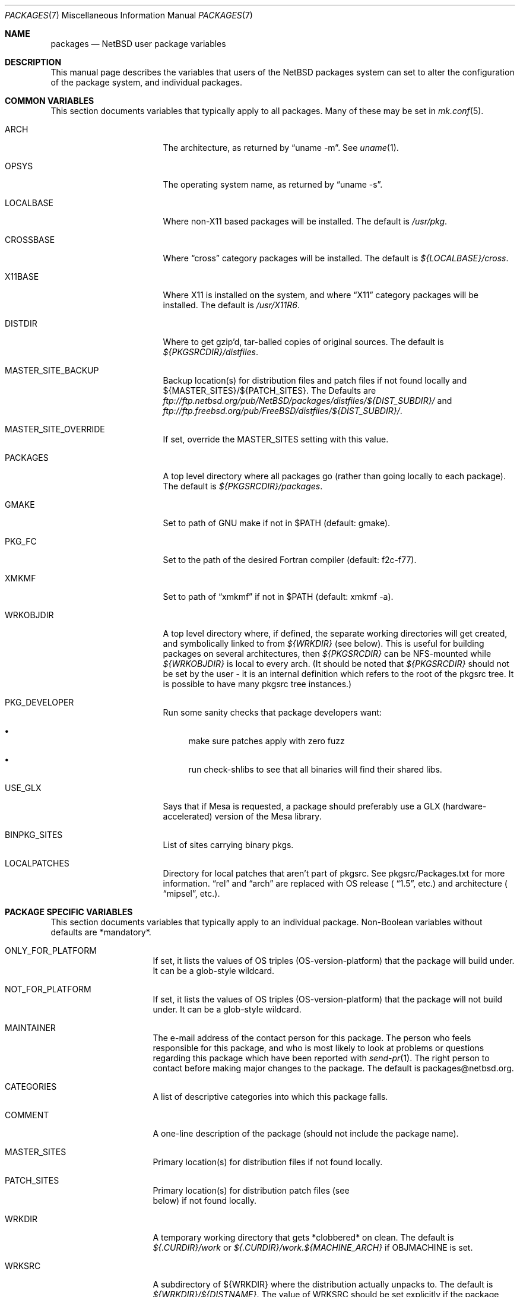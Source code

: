 .\"	$NetBSD: packages.7,v 1.78 2003/05/06 10:46:43 jmmv Exp $
.\"
.\" from: NetBSD: bsd.pkg.mk,v 1.89 1998/06/01 21:30:10 hubertf Exp
.\"
.\"	This file is in the public domain.
.\"
.Dd January 18, 2003
.Dt PACKAGES 7
.Os
.Sh NAME
.Nm packages
.Nd
.Nx
user package variables
.Sh DESCRIPTION
This manual page describes the variables that users of the
.Nx
packages system can set to alter the configuration of the package system,
and individual packages.
.Sh COMMON VARIABLES
This section documents variables that typically apply to all packages.
Many of these may be set in
.Xr mk.conf 5 .
.Bl -tag -offset indent -width XXXXXXXXX
.It ARCH
The architecture, as returned by
.Dq uname -m .
See
.Xr uname 1 .
.It OPSYS
The operating system name, as returned by
.Dq uname -s .
.It LOCALBASE
Where non-X11 based packages will be installed.
The default is
.Pa /usr/pkg .
.It CROSSBASE
Where
.Dq cross
category packages will be installed.
The default is
.Pa ${LOCALBASE}/cross .
.It X11BASE
Where X11 is installed on the system, and where
.Dq X11
category packages will be installed.
The default is
.Pa /usr/X11R6 .
.It DISTDIR
Where to get gzip'd, tar-balled copies of original sources.  The default is
.Pa ${PKGSRCDIR}/distfiles .
.It MASTER_SITE_BACKUP
Backup location(s) for distribution files and patch files if not found
locally and ${MASTER_SITES}/${PATCH_SITES}.  The Defaults are
.Pa ftp://ftp.netbsd.org/pub/NetBSD/packages/distfiles/${DIST_SUBDIR}/
and
.Pa ftp://ftp.freebsd.org/pub/FreeBSD/distfiles/${DIST_SUBDIR}/ .
.It MASTER_SITE_OVERRIDE
If set, override the MASTER_SITES setting with this value.
.It PACKAGES
A top level directory where all packages go (rather than going locally
to each package).  The default is
.Pa ${PKGSRCDIR}/packages .
.It GMAKE
Set to path of GNU make if not in $PATH (default: gmake).
.It PKG_FC
Set to the path of the desired Fortran compiler (default: f2c-f77).
.It XMKMF
Set to path of
.Dq xmkmf
if not in $PATH (default: xmkmf -a).
.It WRKOBJDIR
A top level directory where, if defined, the separate working
directories will get created, and symbolically linked to from
.Pa ${WRKDIR}
(see below).  This is useful for building packages on several
architectures, then
.Pa ${PKGSRCDIR}
can be NFS-mounted while
.Pa ${WRKOBJDIR}
is local to every arch.
(It should be noted that
.Pa ${PKGSRCDIR}
should not be set by the user - it is an internal definition
which refers to the root of the pkgsrc tree. It is possible
to have many pkgsrc tree instances.)
.It PKG_DEVELOPER
Run some sanity checks that package developers want:
.Bl -bullet
.It
make sure patches apply with zero fuzz
.It
run check-shlibs to see that all binaries will find their
shared libs.
.El
.It USE_GLX
Says that if Mesa is requested, a package should preferably use a
GLX (hardware-accelerated) version of the Mesa library.
.It BINPKG_SITES
List of sites carrying binary pkgs.
.It LOCALPATCHES
Directory for local patches that aren't part of pkgsrc. See
pkgsrc/Packages.txt for more information.
.Dq rel
and
.Dq arch
are
replaced with OS release (
.Dq 1.5 ,
etc.) and architecture (
.Dq mipsel ,
etc.).
.El
.Sh PACKAGE SPECIFIC VARIABLES
This section documents variables that typically apply to an individual
package.  Non-Boolean variables without defaults are *mandatory*.
.Bl -tag -offset indent -width XXXXXXXX
.It ONLY_FOR_PLATFORM
If set, it lists the values of OS triples (OS-version-platform)
that the package will build under.  It can be a glob-style wildcard.
.It NOT_FOR_PLATFORM
If set, it lists the values of OS triples (OS-version-platform)
that the package will not build under.  It can be a glob-style wildcard.
.It MAINTAINER
The e-mail address of the contact person for this package.  The person
who feels responsible for this package, and who is most likely to look
at problems or questions regarding this package which have been
reported with
.Xr send-pr 1 .
The right person to contact before making major changes to the
package.  The default is packages@netbsd.org.
.It CATEGORIES
A list of descriptive categories into which this package falls.
.It COMMENT
A one-line description of the package (should not include
the package name).
.It MASTER_SITES
Primary location(s) for distribution files if not found locally.
.It PATCH_SITES
Primary location(s) for distribution patch files (see
.Dv It PATCHFILES
below) if not found locally.
.It WRKDIR
A temporary working directory that gets *clobbered* on clean.  The default is
.Pa ${.CURDIR}/work
or
.Pa ${.CURDIR}/work.${MACHINE_ARCH}
if
.Dv OBJMACHINE
is set.
.It WRKSRC
A subdirectory of ${WRKDIR} where the distribution actually
unpacks to.  The default is
.Pa ${WRKDIR}/${DISTNAME} .
The value of WRKSRC should be set explicitly
if the package does not follow standard conventions
and include the package's name as a subdirectory.
Please note that the old
.Dv NO_WRKSUBDIR
definition has been deprecated and should not be used.
.It DISTNAME
Name of package or distribution.
.It DISTFILES
Name(s) of archive file(s) containing distribution.  The default is
.Pa ${DISTNAME}${EXTRACT_SUFX} .
.It PATCHFILES
Name(s) of additional files that contain distribution patches
There is no default.  Make will look for them at
.Dv PATCH_SITES
(see above).  They will automatically be uncompressed before patching if
the names end with
.Dq .gz
or
.Dq .Z .
.It DIST_SUBDIR
Suffix to
.Pa ${DISTDIR} .
If set, all
.Pa ${DISTFILES}
and
.Pa ${PATCHFILES}
will be put in this subdirectory of
.Pa ${DISTDIR}.
.It ALLFILES
All of
.Pa ${DISTFILES}
and
.Pa ${PATCHFILES} .
.It IGNOREFILES
If some of the
.Pa ${ALLFILES}
are not checksum-able, set this variable to their names.
.It PKGNAME
Name of the package file to create if the
.Pa ${DISTNAME}
isn't really relevant for the package.  The default is
.Pa ${DISTNAME} .
.It SVR4_PKGNAME
Name of the package file to create if the
.Pa ${PKGNAME}
isn't unique enough on a SVR4 system. The default is
.Pa ${PKGNAME}
which may be shortened when you use gensolpkg. Only add SVR4_PKGNAME if
.Pa ${PKGNAME}
does not produce an unique package name on a SVR4 system.
The length of SVR4_PKGNAME is limited to 5 characters.
.It PKGREVISION
This number indicates the package's revision within the
.Nx
Packages Collection (pkgsrc). If set, this will be attached to the
PKGNAME variable separated by a "nb".
.It EXTRACT_ONLY
If defined, a subset of
.Pa ${DISTFILES}
you want to actually extract.
.It PATCHDIR
A directory containing any additional patches you made
to package this software.  The default is
.Pa ${.CURDIR}/patches .
.It SCRIPTDIR
A directory containing any auxiliary scripts.  The default is
.Pa ${.CURDIR}/scripts .
.It FILESDIR
A directory containing any miscellaneous additional files.  The default is
.Pa ${.CURDIR}/files .
.It PKGDIR
A direction containing any package creation files.  The default is
.Pa ${.CURDIR}/pkg .
.It PKG_DBDIR
Where package installation is recorded.  The default is
.Pa /var/db/pkg .
.It FORCE_PKG_REGISTER
If set, it will overwrite any existing package registration information in
.Pa ${PKG_DBDIR}/${PKGNAME} .
.It NO_MTREE
If set, will not invoke mtree from
.Pa bsd.pkg.mk
from the
.Dq install
target.
.It MTREE_FILE
The name of the mtree file.  The default is
.Pa /etc/mtree/BSD.x11.dist
if
.Dv USE_IMAKE
or
.Dv USE_X11BASE
is set, or
.Pa /etc/mtree/BSD.pkg.dist
otherwise.
.It USE_X11
Instructs the package system that the package will use headers and libraries
from
.Dv X11BASE
and so a check must be made that these are available.
If they are not, an IGNORE message will be displayed, and the package
will not be built.
.It PLIST_SRC
Which file(s) to use to build
.Pa ${PLIST} .
Default is
.Pa ${PKGDIR}/PLIST .
.It PLIST_SUBST
Patterns that get automatically expanded during the PLIST creation.
Takes arguments of the form
.Li VARNAME =
.Dq value
and subsequently replaces every occurrence of
.Li ${VARNAME}
with
.Li value .
.It INSTALL_FILE
The name of a script which will be invoked when installing
binary packages. If there is a file called
.Pa ${PKGDIR}/INSTALL ,
that file will be used.
.It DEINSTALL_FILE
The name of a script which will be invoked when de-installing
binary packages. If there is a file called
.Pa ${PKGDIR}/DEINSTALL ,
that file will be used.
.It MESSAGE
The name of a file which will be displayed during the installation
of a package. No substitution according to MESSAGE_SUBST takes
place. Overrides MESSAGE_SRC. Should not be used.
.It MESSAGE_SRC
The name of a file which will be displayed when installing
a package. If neither MESSAGE_SRC nor MESSAGE are set, and there
is a file called
.Pa ${PKGDIR}/MESSAGE ,
that file will be used.
Before displaying the file, substitution according to MESSAGE_SUBST
takes place.
.It MESSAGE_SUBST
This variable takes equations of the form
.Li VARNAME =
.Dq value ,
and replaces all occurrences of
.Li ${VARNAME}
in MESSAGE_SRC with
.Li value .
By default, substitution is performed for
.Li LOCALBASE ,
.Li PKGNAME ,
.Li PREFIX ,
.Li X11BASE ,
and
.Li X11PREFIX .
.It NO_BIN_ON_CDROM
Binaries of this package may not be placed on CDROM.  Set this string to
.Pa ${RESTRICTED} .
.It NO_BIN_ON_FTP
Binaries of this package may not be made available via ftp.  Set this string to
.Pa ${RESTRICTED} .
.It NO_BUILD
Use a dummy (do-nothing) build target.
.It NO_CONFIGURE
Use a dummy (do-nothing) configure target.
.It NO_INSTALL
Use a dummy (do-nothing) install target.
.It NO_PACKAGE
Use a dummy (do-nothing) package target.
.It NO_PKG_REGISTER
Don't register a package install as a package.
.It NO_SRC_ON_CDROM
Distfile(s) of this package may not be placed on CDROM.  Set this string to
.Pa ${RESTRICTED} .
.It NO_SRC_ON_FTP
Distfile(s) of this package may not be made available via ftp.  Set this string to
.Pa ${RESTRICTED} .
If this variable is set, the distfile will not be mirrored by ftp.netbsd.org.
.It NO_DEPENDS
Don't verify build of dependencies.
.It CHECK_SHLIBS
Do not run 'check-shlibs' even if PKG_DEVELOPER is set. This prevents
errors on emul/compat packages (e.g., Linux binaries, ...).
.It MAKEFILE
Name of the Makefile in ${WRKSRC}, used in the default build and
install targets. Default:
.Dq Makefile .
.It BROKEN
Package is broken.  Set this string to the reason why.
.It RESTRICTED
Package is restricted.  Set this string to the reason why.
.It LICENCE
The package has a non-standard licence, such as shareware, or non-commercial-use
only. This string should be set to the type of licence the package has,
like "shareware", or "non-commercial-use". If LICENCE is set, the
.Dv ACCEPTABLE_LICENCES
variable will be searched, if set, for a string matching the licence.
.It PASSIVE_FETCH
Uses passive
.Xr ftp 1
to retrieve distribution files.
.It REPLACE_PERL
Takes a list of files and replaces each occurrence of "/usr/bin/perl", "/usr/local/bin/perl"
and "/usr/pkg/bin/perl" in the named files with the value of ${PERL5}.
This can be used to point perl scripts to the proper interpreter that pkgsrc installs.
Note: it looks for the listed files in ${WRKSRC}.
.It UNLIMIT_RESOURCES
List of process limits which need to be raised to hard limits for building
this package. So far "datasize" and "stacksize" are supported.
.It USE_LIBTOOL
Says that the package uses
.Pa libtool
to manage building of libraries and shared objects, where applicable.
.It LTCONFIG_OVERRIDE
If set, override the specified
.Pa ltconfig
for using the
.Pa libtool
package instead of the pkg's own
.Pa libtool .
.It USE_FORTRAN
Says that the package uses a Fortran compiler for building.
.It USE_GMAKE
Says that the package uses
.Pa gmake .
.It USE_JAVA
Says that the package uses a Java virtual machine.
.It USE_PERL5
Says that the package uses
.Pa perl5
for building and running.
.It PERL5_REQD
Sets the minimum
.Pa perl5
version required. The default is 5.0.
.It USE_IMAKE
Says that the package uses
.Pa imake .
.It USE_MESA
Says that the package uses the Mesa library.  This will include all
Mesa components that are not included in the installed X11
distribution.
.It USE_SSL
Says that the package uses a SSL library. The location of the SSL
installation can be found in
.Dv ${SSLBASE} .
.It USE_X11BASE
Says that the package installs itself into the X11 base directory
.Dv ${X11BASE} .
This is necessary for packages that install X11 fonts, application
default files or Imake rule or template files.
.It USE_XAW
Says that the package uses the Athena widget set.
.It USE_XPM
Says that the package uses the Xpm library. If it is not included
in the installed X11 distribution the xpm package will be used.
.It USE_GTEXINFO
Says that the package uses gtexinfo.
.It NO_INSTALL_MANPAGES
For imake packages that don't like the install.man target.
.It HAS_CONFIGURE
Says that the package has its own configure script.
.It GNU_CONFIGURE
Set if you are using GNU configure (optional).
.It CONFIGURE_SCRIPT
Name of configure script, defaults to
.Pa configure .
.It CONFIGURE_ARGS
Pass these args to configure if ${HAS_CONFIGURE} is set.
.It CONFIGURE_ENV
Pass these env (shell-like) to configure if
.Pa ${HAS_CONFIGURE}
is set.
.It SCRIPTS_ENV
Additional environment variables passed to scripts in
.Pa ${SCRIPTDIR}
executed by
.Pa bsd.pkg.mk .
.It MAKE_ENV
Additional environment variables passed to sub-make in build stage.
.It CFLAGS
Any CFLAGS you wish passed to the configure script and/or sub-make in
build stage.
.It LDFLAGS
Any LDFLAGS you wish passed to the configure script and/or sub-make in
build stage.  LDFLAGS is pre-loaded with rpath settings for ELF machines
depending on the setting of USE_IMAKE or USE_X11BASE.  If you do not wish
to override these settings, use LDFLAGS+=.
.It MAKE_ENV
Additional environment variables passed to sub-make in build stage.
.It INTERACTIVE_STAGE
Set this if your package needs to interact with the user
during its fetch, configure, build or install stages.
Multiple stages may be specified.
The user can then decide to skip this package by
setting
.Dv ${BATCH} .
.It FETCH_DEPENDS
A list of
.Dq path:dir
pairs of other packages this package depends upon in the
.Dq fetch
stage.
.Dq path
is the name of a file if it starts with a slash
(/), an executable otherwise.  make will test for the existence (if it
is a full pathname) or search for it in your
.Dv $PATH
(if it is an executable) and go into
.Dq dir
to do a
.Dq make all install
if it's not found.
.It BUILD_DEPENDS
A list of
.Dq path:dir
pairs of other packages this package depends upon to build
(between the
.Dq extract
and
.Dq build
stages, inclusive).  The test done to
determine the existence of the dependency is the same as
.Dv FETCH_DEPENDS .
.It RUN_DEPENDS
This definition is deprecated, and is no longer used in the packages
collection. It should be replaced by a simple
.Dq DEPENDS
definition.
.It LIB_DEPENDS
This definition is deprecated, and is no longer used in the packages
collection. It should be replaced by a simple
.Dq DEPENDS
definition.
.It DEPENDS
A list of prerequisite packages. The format of this entry is
.Dq pkgname:dir .
If the
.Dq pkgname
package is not installed, then it will be built and
installed from the source package in
.Dq dir .
.It CONFLICTS
A list of other ports this package conflicts with. Use this for packages
that install identical set of files. The format of this entry is
.Dq pkgname .
.It EXTRACT_CMD
Command for extracting archive.  The default is
.Xr tar 1 .
.It EXTRACT_SUFX
Suffix for archive names.  The default is
.Dq .tar.gz .
.It FETCH_CMD
Full path to ftp/http command if not in
.Dv $PATH .
The default is
.Pa /usr/bin/ftp .
.It NO_IGNORE
Set this to
.Dq YES
(most probably in a
.Dq make fetch
in
.Pa ${PKGSRCDIR} )
if you want to fetch all distfiles, even for packages not built due to
limitation by absent X or Motif.
.\" XXXmrg -- this shouldn't be documented.  if we want to export the
.\" feature, give it a different name, or something.
.It __PLATFORM_OK
Internal variable set if the package is ok to build on this architecture. Set
to
.Dq YES
to insist on e.g. fetching all distfiles (for interactive use in
.Pa ${PKGSRCDIR} ,
mostly.
.It ALL_TARGET
The target to pass to make in the package when building.  The default is
.Dq all .
.It INSTALL_TARGET
The target to pass to make in the package when installing.  The default is
.Dq install .
.It MASTER_SORT
List of suffixes for preferred download locations to sort the MASTER_SITES
accordingly.
.It MASTER_SORT_REGEX
Similar to MASTER_SORT, but takes a list of regular expressions for
finer grained control.
.It OSVERSION_SPECIFIC
Used to denote packages, such as LKM's, which are tightly bound to a specific
version of the OS.  Such binary packages are not backwards compatible with
other versions of the OS, and should be uploaded to a version specific
directory on the FTP.  This variable is not currently used by any of the
package system internals, but may be used in the future.  Set this to
.Dq YES
to denote such a package.
.El
.Sh MOTIF SUPPORT
This section documents variables related to the use and installation of
Motif and/or LessTif.  Also, packages that require a Motif installation need
to include motif.buildlink.mk.
.Bl -tag -offset indent -width XXXXXXXX
.It USE_MOTIF12
Set this in your package if it requires Motif-1.2 headers and/or libraries.
If Motif is not present on your system, the lesstif12 package will be
installed for you.
.It MOTIFBASE
If set, it points to an existing Motif-2.0 installation.  Otherwise, this is
set automatically to the directory of the Motif-2.0 installation used.
.It MOTIF12BASE
If set, it points to an existing Motif-1.2 installation.  Otherwise, this is
set automatically to the directory of the Motif-1.2 installation used.
.It MOTIFLIB
Set automatically to the flags and libraries needed to link the Motif or
LessTif library.
.El
.Sh PACKAGE DISTFILE REPOSITORIES
The following variables allow to override the default package
repositories, they define a space separated list of mirror sites to be
used instead of the defaults to retrieve packages from (usually if
there's a closer or cheaper site).
.Pp
.Sq %SUBDIR%
and
.Sq ${DIST_SUBDIR}
are replaced by a package specific strings.
.Pp
.Bl -tag -width OBJMACHINE
.It Sy MASTER_SITE_BACKUP
Backup sites for packages that are maintained in
.Sq ftp.netbsd.org:/pub/NetBSD/packages/distfiles/${DIST_SUBDIR} .
.It Sy MASTER_SITE_GNU
GNU source mirror.
.It Sy MASTER_SITE_LOCAL
Local package source distributions that are maintained in
.Sq ftp.netbsd.org:/pub/NetBSD/packages/distfiles/LOCAL_PORTS/ .
.It Sy MASTER_SITE_PERL_CPAN
Perl CPAN mirror.
.It Sy MASTER_SITE_SOURCEFORGE
download.sourceforge.net mirror.
.It Sy MASTER_SITE_SUNSITE
sunsite.unc.edu mirror.
.It Sy MASTER_SITE_TEX_CTAN
TeX CTAN mirror.
.It Sy MASTER_SITE_XCONTRIB
X Window System contributed source mirror.
.El
.Sh SPECIAL VARIABLES
Variables to change if you want a special behavior:
.Bl -tag -offset indent -width XXXXXXXX
.It ECHO_MSG
Used to print all the
.Dq ===\*[Gt]
style prompts - override this
to turn them off.  The default is
.Pa /bin/echo .
.It CLEAR_DIRLIST
If set, cause the
.Dq clean-update
target to completely clean up and lose the list of dependent packages.  Use
with care!
.It DEPENDS_TARGET
The target to execute when a package is calling a dependency.  The default
depends on the target that is used:
.Dq package
for
.Dq make package ,
.Dq update
for
.Dq make update ,
and
.Dq reinstall
for all other targets.
.It NOCLEAN
If set, prevent the
.Dq update
target from cleaning up after itself.
.It PKG_VERBOSE
If set, print out more information about the automatic manual
page handling, and package deletion (see the
.Dq install ,
.Dq deinstall
and
.Dq update
targets),
and also sets PATCH_DEBUG as well.
.It REINSTALL
During update, deinstall each package before calling
.Sq ${DEPENDS_TARGET}
(see the
.Dq update
target for more information).
.It UPDATE_TARGET
The target to execute for building a package during
.Dq make update .
Defaults to
.Dq install .
Other good targets are
.Dq package
or
.Dq bin-install .
Do not set this to
.Dq update
or you will get stuck in an endless loop!
.El
.Sh INSTALL VARIABLES
This section documents variables that serve as convenient aliases.
for your *-install targets.
.Bl -tag -offset indent -width XXXXXXXX
.It INSTALL_PROGRAM
A command to install binary executables.
Use these like:
.Dq ${INSTALL_PROGRAM} ${WRKSRC}/prog ${PREFIX}/bin .
.It INSTALL_SCRIPT
A command to install executable scripts.
.It INSTALL_DATA
A command to install sharable data.
.It INSTALL_MAN
A command to install man pages (doesn't compress).
.It INSTALL_PROGRAM_DIR
Create a directory for storing programs.
.It INSTALL_SCRIPT_DIR
Create a directory for storing scripts.
.It INSTALL_DATA_DIR
Create a directory for storing arbitrary data.
.It INSTALL_MAN_DIR
Create a directory for storing man pages.
.El
.Sh MANUAL PAGE VARIABLES
This section documents variables used to configure the way manual pages
are installed by this package.
.Bl -tag -offset indent -width XXXXXXXX
.It MANCOMPRESSED
Indicates that the package installs man pages in a compressed
form.  The default package installs man pages uncompressed.
.It INFO_FILES
set to the base names of the info files you wish to be installed in the
info dir file. Automatically sets
.Dv USE_GTEXINFO .
.El
.Sh PACKAGE TARGETS
This section documents the default targets and their behaviors.  If any
target relies on another target for completion (e.g., the
.Dq install
target relies on the
.Dq build
target), then these targets will be executed beforehand.
.Bl -tag -offset indent -width XXXXXXXX
.It fetch
Retrieves
.Dv ${DISTFILES}
and
.Dv ${PATCHFILES}
into
.Pa ${DISTDIR}
as necessary.
.It fetch-list
Show list of files that would be retrieved by fetch.
.It extract
Unpacks
.Dv ${DISTFILES} into
.Pa ${WRKDIR}.
.It patch
Apply any provided patches to the source.
.It configure
Runs either GNU configure, one or more local configure scripts or
nothing, depending on what's available.
.It build
Actually compile the sources.
.It install
Install the results of a build.
.It bin-install
Install a binary package from local disk and via FTP from a list
of sites (see
.Dq BINPKG_SITES
variable), and do a
.Dq make package
if no binary package is available anywhere. The arguments given to
.Xr pkg_add 1
can be set via
.Dq BIN_INSTALL_FLAGS ,
e.g., to do verbose operation, etc.
.It reinstall
Install the results of a build, ignoring
.Dq already installed
flag.
.It deinstall
Remove the installation.
.It update
Update the installation of the current package and all dependent packages that
are installed on the system.
.It replace
Update the installation of the current package.
This differs from update in that it does not replace dependent packages.
You will need to install
.Pa pkgsrc/pkgtools/pkg_tarup
for this target to work.
.It package
Create a binary package other people can use.
.It clean
Clean the source tree for a package.
.It clean-depends
Clean the source tree for a package and the packages it depends upon.
.It clean-update
Clean the source tree for a package and all dependent packages that
are installed on the system.
.It describe
Try to generate a one-line description for each package for
use in INDEX files and the like.
.It checksum
Use
.Pa files/md5
to ensure that your distfiles are valid.
.It makesum
Generate
.Pa files/md5
(only do this for your own packages!).
.It readme
Create a README.html file describing the category or package. See
.Pa ${PKGSRCDIR}/Packages.txt
for more details.
.It mirror-distfiles
Mirror the distfile(s) if they are freely re-distributable. If
.Dv NO_SRC_ON_FTP
is set in the package's Makefile (usually to
.Pa ${RESTRICTED} )
then that reason is printed, and the distfile is not mirrored.
.El
.Pp
Default sequence for
.Dq all
is:  fetch checksum extract patch configure build.
.Pp
NEVER override the
.Dq regular
targets unless you want to open a major can of worms.
.Sh SEE ALSO
.Xr make 1 ,
.Xr mk.conf 5 ,
.Pa ${PKGSRCDIR}/mk/bsd.pkg.defaults.mk
and
.Rs
.%T "Documentation on the NetBSD Package System"
.Re
.Pa ${PKGSRCDIR}/Packages.txt
.Sh HISTORY
This manual page is based upon the comments in the
.Pa bsd.pkg.mk
file, as distributed with
.Nx .
The sources to this are far
and varied across all free BSD projects.
